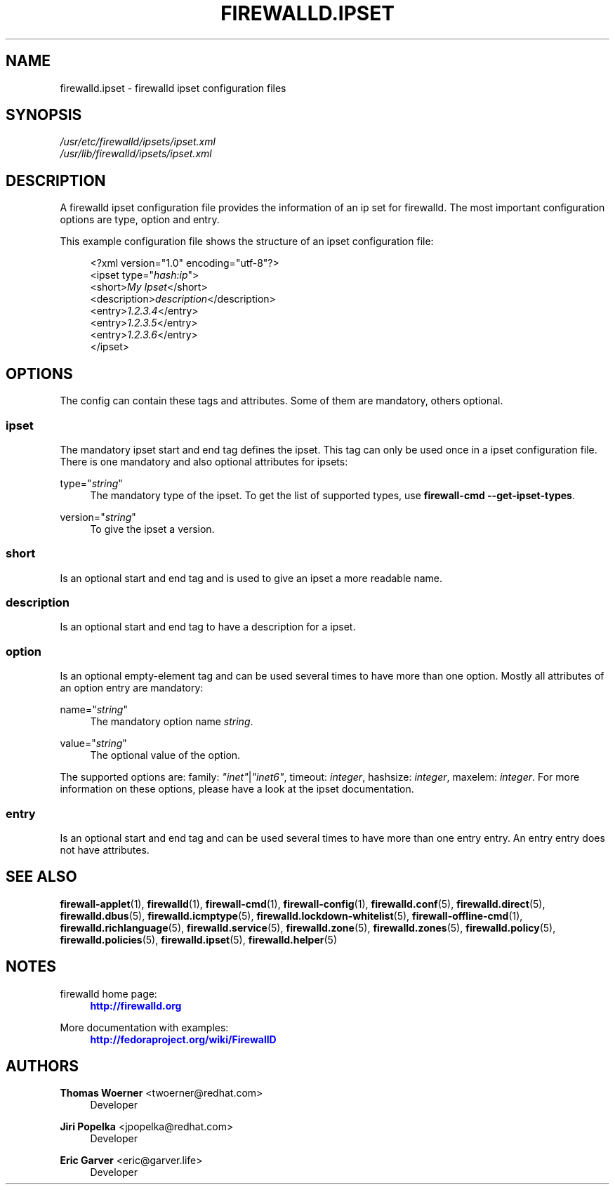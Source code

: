 '\" t
.\"     Title: firewalld.ipset
.\"    Author: Thomas Woerner <twoerner@redhat.com>
.\" Generator: DocBook XSL Stylesheets vsnapshot <http://docbook.sf.net/>
.\"      Date: 
.\"    Manual: firewalld.ipset
.\"    Source: firewalld 1.0.2
.\"  Language: English
.\"
.TH "FIREWALLD\&.IPSET" "5" "" "firewalld 1.0.2" "firewalld.ipset"
.\" -----------------------------------------------------------------
.\" * Define some portability stuff
.\" -----------------------------------------------------------------
.\" ~~~~~~~~~~~~~~~~~~~~~~~~~~~~~~~~~~~~~~~~~~~~~~~~~~~~~~~~~~~~~~~~~
.\" http://bugs.debian.org/507673
.\" http://lists.gnu.org/archive/html/groff/2009-02/msg00013.html
.\" ~~~~~~~~~~~~~~~~~~~~~~~~~~~~~~~~~~~~~~~~~~~~~~~~~~~~~~~~~~~~~~~~~
.ie \n(.g .ds Aq \(aq
.el       .ds Aq '
.\" -----------------------------------------------------------------
.\" * set default formatting
.\" -----------------------------------------------------------------
.\" disable hyphenation
.nh
.\" disable justification (adjust text to left margin only)
.ad l
.\" -----------------------------------------------------------------
.\" * MAIN CONTENT STARTS HERE *
.\" -----------------------------------------------------------------
.SH "NAME"
firewalld.ipset \- firewalld ipset configuration files
.SH "SYNOPSIS"
.PP
.nf
\fI/usr/etc/firewalld/ipsets/ipset\&.xml\fR
\fI/usr/lib/firewalld/ipsets/ipset\&.xml\fR
      
.fi
.sp
.SH "DESCRIPTION"
.PP
A firewalld ipset configuration file provides the information of an ip set for firewalld\&. The most important configuration options are type, option and entry\&.
.PP
This example configuration file shows the structure of an ipset configuration file:
.sp
.if n \{\
.RS 4
.\}
.nf
<?xml version="1\&.0" encoding="utf\-8"?>
<ipset type="\fIhash:ip\fR">
  <short>\fIMy Ipset\fR</short>
  <description>\fIdescription\fR</description>
  <entry>\fI1\&.2\&.3\&.4\fR</entry>
  <entry>\fI1\&.2\&.3\&.5\fR</entry>
  <entry>\fI1\&.2\&.3\&.6\fR</entry>
</ipset>
      
.fi
.if n \{\
.RE
.\}
.sp
.SH "OPTIONS"
.PP
The config can contain these tags and attributes\&. Some of them are mandatory, others optional\&.
.SS "ipset"
.PP
The mandatory ipset start and end tag defines the ipset\&. This tag can only be used once in a ipset configuration file\&. There is one mandatory and also optional attributes for ipsets:
.PP
type="\fIstring\fR"
.RS 4
The mandatory type of the ipset\&. To get the list of supported types, use
\fBfirewall\-cmd \-\-get\-ipset\-types\fR\&.
.RE
.PP
version="\fIstring\fR"
.RS 4
To give the ipset a version\&.
.RE
.SS "short"
.PP
Is an optional start and end tag and is used to give an ipset a more readable name\&.
.SS "description"
.PP
Is an optional start and end tag to have a description for a ipset\&.
.SS "option"
.PP
Is an optional empty\-element tag and can be used several times to have more than one option\&. Mostly all attributes of an option entry are mandatory:
.PP
name="\fIstring\fR"
.RS 4
The mandatory option name
\fIstring\fR\&.
.RE
.PP
value="\fIstring\fR"
.RS 4
The optional value of the option\&.
.RE
.PP
The supported options are: family:
\fI"inet"\fR|\fI"inet6"\fR, timeout:
\fIinteger\fR, hashsize:
\fIinteger\fR, maxelem:
\fIinteger\fR\&. For more information on these options, please have a look at the ipset documentation\&.
.SS "entry"
.PP
Is an optional start and end tag and can be used several times to have more than one entry entry\&. An entry entry does not have attributes\&.
.SH "SEE ALSO"
\fBfirewall-applet\fR(1), \fBfirewalld\fR(1), \fBfirewall-cmd\fR(1), \fBfirewall-config\fR(1), \fBfirewalld.conf\fR(5), \fBfirewalld.direct\fR(5), \fBfirewalld.dbus\fR(5), \fBfirewalld.icmptype\fR(5), \fBfirewalld.lockdown-whitelist\fR(5), \fBfirewall-offline-cmd\fR(1), \fBfirewalld.richlanguage\fR(5), \fBfirewalld.service\fR(5), \fBfirewalld.zone\fR(5), \fBfirewalld.zones\fR(5), \fBfirewalld.policy\fR(5), \fBfirewalld.policies\fR(5), \fBfirewalld.ipset\fR(5), \fBfirewalld.helper\fR(5)
.SH "NOTES"
.PP
firewalld home page:
.RS 4
\m[blue]\fB\%http://firewalld.org\fR\m[]
.RE
.PP
More documentation with examples:
.RS 4
\m[blue]\fB\%http://fedoraproject.org/wiki/FirewallD\fR\m[]
.RE
.SH "AUTHORS"
.PP
\fBThomas Woerner\fR <\&twoerner@redhat\&.com\&>
.RS 4
Developer
.RE
.PP
\fBJiri Popelka\fR <\&jpopelka@redhat\&.com\&>
.RS 4
Developer
.RE
.PP
\fBEric Garver\fR <\&eric@garver\&.life\&>
.RS 4
Developer
.RE
